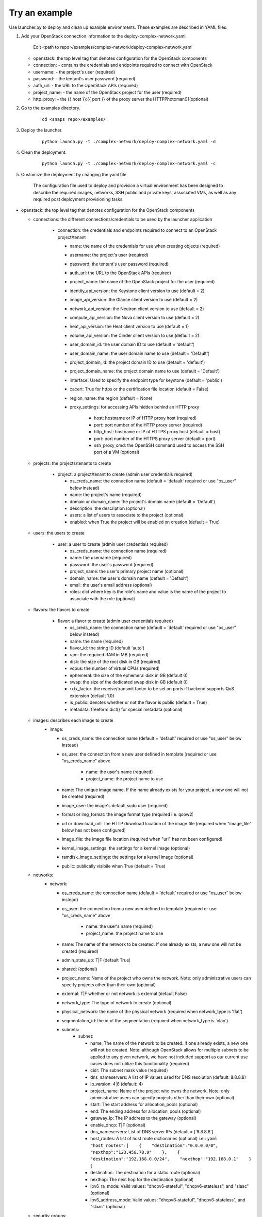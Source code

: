 Try an example
==============

Use launcher.py to deploy and clean up example environments.  These examples are described in YAML files.

#. Add your OpenStack connection information to the deploy-complex-network.yaml.

    Edit <path to repo>/examples/complex-network/deploy-complex-network.yaml

   -  openstack: the top level tag that denotes configuration for the OpenStack components

   -  connection: - contains the credentials and endpoints required to
      connect with OpenStack
   -  username: - the project's user (required)
   -  password: - the tentant's user password (required)
   -  auth\_url: - the URL to the OpenStack APIs (required)
   -  project\_name: - the name of the OpenStack project for the user
      (required)
   -  http\_proxy: - the {{ host }}:{{ port }} of the proxy server the
      HTTPPhotoman01(optional)

#. Go to the examples directory.

    ::

      cd <snaps repo>/examples/

#. Deploy the launcher.

    ::

      python launch.py -t ./complex-network/deploy-complex-network.yaml -d

#. Clean the deployment.

    ::

      python launch.py -t ./complex-network/deploy-complex-network.yaml -c

#. Customize the deployment by changing the yaml file.

    The configuration file used to deploy and provision a virtual environment has been designed to describe the required
    images, networks, SSH public and private keys, associated VMs, as well as any required post deployment provisioning
    tasks.

-  openstack: the top level tag that denotes configuration for the
   OpenStack components

   -  connections: the different connections/credentials to be used by the
      launcher application

       -  connection: the credentials and endpoints required to connect to an
          OpenStack project/tenant

          -  name: the name of the credentials for use when creating objects (required)
          -  username: the project's user (required)
          -  password: the tentant's user password (required)
          -  auth\_url: the URL to the OpenStack APIs (required)
          -  project\_name: the name of the OpenStack project for the user
             (required)
          -  identity\_api\_version: the Keystone client version to use (default = 2)
          -  image\_api\_version: the Glance client version to use (default = 2)
          -  network\_api\_version: the Neutron client version to use (default = 2)
          -  compute\_api\_version: the Nova client version to use (default = 2)
          -  heat\_api\_version: the Heat client version to use (default = 1)
          -  volume\_api\_version: the Cinder client version to use (default = 2)
          -  user\_domain\_id: the user domain ID to use (default = 'default')
          -  user\_domain\_name: the user domain name to use (default = 'Default')
          -  project\_domain\_id: the project domain ID to use (default = 'default')
          -  project\_domain\_name: the project domain name to use (default = 'Default')
          -  interface: Used to specify the endpoint type for keystone (default = 'public')
          -  cacert: True for https or the certification file location (default = False)
          -  region\_name: the region (default = None)
          -  proxy\_settings: for accessing APIs hidden behind an HTTP proxy

              - host: hostname or IP of HTTP proxy host (required)
              - port: port number of the HTTP proxy server (required)
              - http\_host: hostname or IP of HTTPS proxy host (default = host)
              - port: port number of the HTTPS proxy server (default = port)
              - ssh\_proxy\_cmd: the OpenSSH command used to access the SSH port
                of a VM (optional)

   -  projects: the projects/tenants to create

       -  project: a project/tenant to create (admin user credentials required)

          -  os\_creds\_name: the connection name (default = 'default'
             required or use "os\_user" below instead)
          -  name: the project's name (required)
          -  domain or domain_name: the project's domain name (default = 'Default')
          -  description: the description (optional)
          -  users: a list of users to associate to the project (optional)
          -  enabled: when True the project will be enabled on creation (default = True)

   -  users: the users to create

       -  user: a user to create (admin user credentials required)

          -  os\_creds\_name: the connection name (required)
          -  name: the username (required)
          -  password: the user's password (required)
          -  project\_name: the user's primary project name (optional)
          -  domain\_name: the user's domain name (default = 'Default')
          -  email: the user's email address (optional)
          -  roles: dict where key is the role's name and value is the name
             of the project to associate with the role (optional)

   -  flavors: the flavors to create

       -  flavor: a flavor to create (admin user credentials required)

          -  os\_creds\_name: the connection name (default = 'default'
             required or use "os\_user" below instead)
          -  name: the name (required)
          -  flavor\_id: the string ID (default 'auto')
          -  ram: the required RAM in MB (required)
          -  disk: the size of the root disk in GB (required)
          -  vcpus: the number of virtual CPUs (required)
          -  ephemeral: the size of the ephemeral disk in GB (default 0)
          -  swap: the size of the dedicated swap disk in GB (default 0)
          -  rxtx\_factor: the receive/transmit factor to be set on ports if
             backend supports QoS extension (default 1.0)
          -  is\_public: denotes whether or not the flavor is public (default = True)
          -  metadata: freeform dict() for special metadata (optional)

   -  images: describes each image to create
       -  image:

          -  os\_creds\_name: the connection name (default = 'default'
             required or use "os\_user" below instead)
          -  os\_user: the connection from a new user defined in template
             (required or use "os\_creds\_name" above

              - name: the user's name (required)
              - project\_name: the project name to use

          -  name: The unique image name. If the name already exists for
             your project, a new one will not be created (required)
          -  image\_user: the image's default sudo user (required)
          -  format or img\_format: the image format type (required i.e. qcow2)
          -  url or download\_url: The HTTP download location of the image file
             (required when "image_file" below has not been configured)
          -  image\_file: the image file location (required when "url" has not
             been configured)
          -  kernel\_image\_settings: the settings for a kernel image (optional)
          -  ramdisk\_image\_settings: the settings for a kernel image (optional)
          -  public: publically visibile when True (default = True)

   -  networks:
       -  network:

          -  os\_creds\_name: the connection name (default = 'default'
             required or use "os\_user" below instead)
          -  os\_user: the connection from a new user defined in template
             (required or use "os\_creds\_name" above

              - name: the user's name (required)
              - project\_name: the project name to use

          -  name: The name of the network to be created. If one already
             exists, a new one will not be created (required)
          -  admin\_state\_up: T\|F (default True)
          -  shared: (optional)
          -  project\_name: Name of the project who owns the network. Note:
             only administrative users can specify projects other than their
             own (optional)
          -  external: T\|F whether or not network is external (default False)
          -  network\_type: The type of network to create (optional)
          -  physical\_network: the name of the physical network
             (required when network_type is 'flat')
          -  segmentation\_id: the id of the segmentation
             (required when network_type is 'vlan')
          -  subnets:
              -  subnet:

                 -  name: The name of the network to be created. If one already
                    exists, a new one will not be created. Note: although
                    OpenStack allows for multiple subnets to be applied to any
                    given network, we have not included support as our current
                    use cases does not utilize this functionality (required)
                 -  cidr: The subnet mask value (required)
                 -  dns\_nameservers: A list of IP values used for DNS
                    resolution (default: 8.8.8.8)
                 -  ip\_version: 4\|6 (default: 4)
                 -  project\_name: Name of the project who owns the network.
                    Note: only administrative users can specify projects other
                    than their own (optional)
                 -  start: The start address for allocation\_pools (optional)
                 -  end: The ending address for allocation\_pools (optional)
                 -  gateway\_ip: The IP address to the gateway (optional)
                 -  enable\_dhcp: T\|F (optional)
                 -  dns\_nameservers: List of DNS server IPs (default = ['8.8.8.8']
                 -  host\_routes: A list of host route dictionaries (optional)
                    i.e.:
                    ``yaml    "host_routes":[    {    "destination":"0.0.0.0/0",    "nexthop":"123.456.78.9"    },    {    "destination":"192.168.0.0/24",    "nexthop":"192.168.0.1"    }    ]``
                 -  destination: The destination for a static route (optional)
                 -  nexthop: The next hop for the destination (optional)
                 -  ipv6\_ra\_mode: Valid values: "dhcpv6-stateful",
                    "dhcpv6-stateless", and "slaac" (optional)
                 -  ipv6\_address\_mode: Valid values: "dhcpv6-stateful",
                    "dhcpv6-stateless", and "slaac" (optional)

   -  security_groups:

      -  security_group:

          -  os\_creds\_name: the connection name (default = 'default'
             required or use "os\_user" below instead)
          -  os\_user: the connection from a new user defined in template
             (required or use "os\_creds\_name" above

              - name: the user's name (required)
              - project\_name: the project name to use

          -  name: The name of the security group to be created (required)
          -  description: The security group's description (optional)
          -  project\_name: Name of the project who owns the security group (optional)
          -  rule\_settings: List of rules to place onto security group (optional)

              -  description: the rule's description (optional)
              -  protocol: rule's protcol ('icmp' or 'tcp' or 'udp' or 'null')
              -  ethertype: rule's ethertype ('4' or '6')
              -  port\_range\_min: The minimum port number in the range that is
                 matched by the security group rule. When the protocol is 'tcp'
                 or 'udp', this value must be <= 'port_range_max' (optional)
              -  port\_range\_max: The maximum port number in the range that is
                 matched by the security group rule. When the protocol is 'tcp'
                 or 'udp', this value must be <= 'port_range_max' (optional)
              -  remote\_ip\_prefix: The remote IP prefix to associate with this
                 metering rule packet (optional)

   -  routers:

      -  router:

          -  os\_creds\_name: the connection name (default = 'default'
             required or use "os\_user" below instead)
          -  os\_user: the connection from a new user defined in template
             (required or use "os\_creds\_name" above

              - name: the user's name (required)
              - project\_name: the project name to use

          -  name: The name of the router to be created (required)
          -  project\_name: Name of the project who owns the network (optional)
          -  external\_gateway: Name of the external network to which to route
             (optional)
          -  admin\_state\_up: T\|F (default True)
          -  external\_fixed\_ids: Dictionary containing the IP address
             parameters (optional)
          -  internal\_subnets: List of subnet names to which to connect this
             router (optional)

             -  port_settings (Leverages the same class/structure as port objects on
                VM instances. See port definition below for a
                full accounting of the port attributes. The ones listed
                below are generally used for routers)

                -  name: The name given to the new port (required and must be
                   unique for project)
                -  network\_name: The name of the network on which to create
                   the port (optional)
                -  admin\_state\_up: T\|F (default True)
                -  project\_name: Name of the project who owns the network (optional)
                -  mac\_address: The port's MAC address (optional)
                -  ip\_addrs: A list of k/v pairs (optional)
                -  security\_groups: a list of names of the the security groups
                   to apply to the port
                -  opt\_value: The extra DHCP option value (optional)
                -  opt\_name: The extra DHCP option name (optional)

   -  keypairs:

      -  keypair:

          -  os\_creds\_name: the connection name (default = 'default'
             required or use "os\_user" below instead)
          -  os\_user: the connection from a new user defined in template
             (required or use "os\_creds\_name" above

              - name: the user's name (required)
              - project\_name: the project name to use

          -  name: The name of the keypair to be created. If one already
             exists, a new one will not be created but simply loaded from
             its configured file location (required)
          -  public\_filepath: The path to where the generated public key
             will be stored if it does not exist (optional but really
             required for provisioning purposes)
          -  private\_filepath: The path to where the generated private key
             will be stored if it does not exist (optional but really
             required for provisioning purposes)

   -  instances:

      -  instance:

          -  os\_creds\_name: the connection name (default = 'default'
             required or use "os\_user" below instead)
          -  os\_user: the connection from a new user defined in template
             (required or use "os\_creds\_name" above

              - name: the user's name (required)
              - project\_name: the project name to use

          -  name: The unique instance name for project. (required)
          -  flavor: Must be one of the preconfigured flavors (required)
          -  imageName: The name of the image to be used for deployment
             (required)
          -  keypair\_name: The name of the keypair to attach to instance
             (optional but required for NIC configuration and Ansible
             provisioning)
          -  sudo\_user: The name of a sudo\_user that is attached to the
             keypair (optional but required for NIC configuration and
             Ansible provisioning)
          -  vm\_boot\_timeout: The number of seconds to block waiting for
             an instance to deploy and boot (default 900)
          -  vm\_delete\_timeout: The number of seconds to block waiting for
             an instance to be deleted (default 300)
          -  ssh\_connect\_timeout: The number of seconds to block waiting
             for an instance to achieve an SSH connection (default 120)
          -  ports: A list of port configurations (should contain at least
             one)
          -  port: Denotes the configuration of a NIC

             -  name: The unique port name for project (required)
             -  network\_name: The name of the network to which the port is
                attached (required)
             -  ip\_addrs: Static IP addresses to be added to the port by
                subnet (optional)
             -  subnet\_name: The name of the subnet
             -  ip: The assigned IP address (when null, OpenStack will
                assign an IP to the port)
             -  admin\_state\_up: T\|F (default True)
             -  project\_name: The name of the project who owns the network.
                Only administrative users can specify a the project ID other
                than their own (optional)
             -  mac\_address: The desired MAC for the port (optional)
             -  fixed\_ips: A dictionary that allows one to specify only a
                subnet ID, OpenStack Networking allocates an available IP
                from that subnet to the port. If you specify both a subnet
                ID and an IP address, OpenStack Networking tries to allocate
                the specified address to the port. (optional)
             -  seurity\_groups: A list of security group IDs (optional)
             -  allowed\_address\_pairs: A dictionary containing a set of
                zero or more allowed address pairs. An address pair contains
                an IP address and MAC address. (optional)
             -  opt\_value: The extra DHCP option value (optional)
             -  opt\_name: The extra DHCP option name (optional)
             -  device\_owner: The ID of the entity that uses this port. For
                example, a DHCP agent (optional)
             -  device\_id: The ID of the device that uses this port. For
                example, a virtual server (optional)

       -  floating\_ips: list of floating\_ip configurations (optional)

          -  floating\_ip:
          -  name: Must be unique for VM instance (required)
          -  port\_name: The name of the port requiring access to the
             external network (required)
          -  subnet\_name: The name of the subnet contains the IP address on
             the port on which to create the floating IP (optional)
          -  router\_name: The name of the router connected to an external
             network used to attach the floating IP (required)
          -  provisioning: (True\|False) Denotes whether or not this IP can
             be used for Ansible provisioning (default True)

-  ansible: Each set of attributes below are contained in a list

   -  playbook\_location: Full path or relative to the directory in
      which the deployment file resides (required)
   -  hosts: A list of hosts to which the playbook will be executed
      (required)
   -  variables: Should your Ansible scripts require any substitution
      values to be applied with Jinga2templates, the values defined here
      will be used to for substitution
   -  tag name = substitution variable names. For instance, for any file
      being pushed to the host being provisioned containing a value such
      as {{ foo }}, you must specify a tag name of "foo"

      -  vm\_name:
      -  type: string\|port\|os\_creds\|vm-attr (note: will need to make
         changes to deploy\_venv.py#\_\_get\_variable\_value() for
         additional support)
      -  when type == string, an tag name "value" must exist and its
         value will be used for template substituion
      -  when type == port, custom code has been written to extract
         certain assigned values to the port:

         -  vm\_name: must correspond to a VM's name as configured in
            this file
         -  port\_name: The name of the port from which to extract the
            substitution values (required)
         -  port\_value: The port value. Currently only supporting
            "mac\_address" and "ip\_address" (only the first)

      -  when type == os\_creds, custom code has been written to extract
         the file's connection values:

         -  username: connection's user
         -  password: connection's password
         -  auth\_url: connection's URL
         -  project\_name: connection's project

      -  when type == vm-attr, custom code has been written to extract
         the following attributes from the vm:

         -  vm\_name: must correspond to a VM's name as configured in
            this file
         -  value -> floating\_ip: is currently the only vm-attr
            supported
